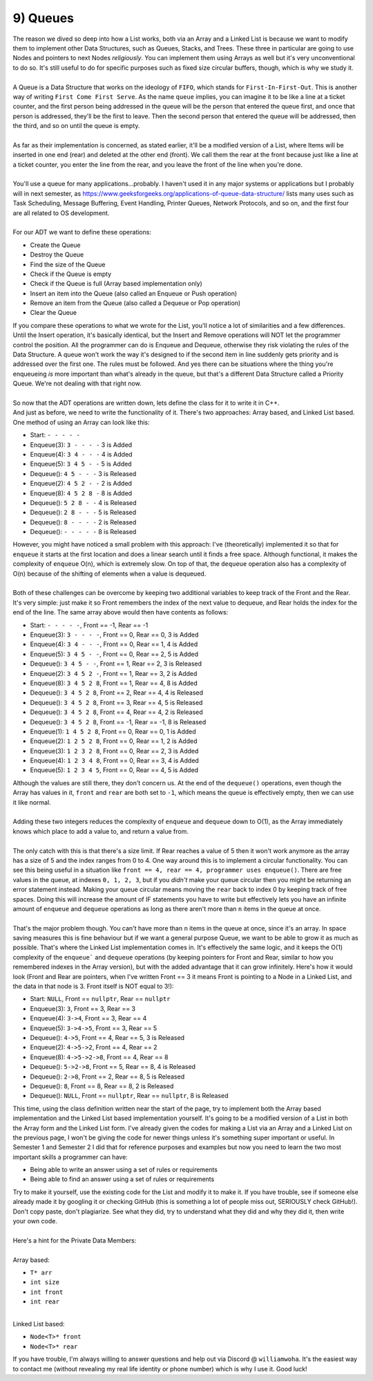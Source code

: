 .. _s3-dsa-t09:

9) Queues
---------

| The reason we dived so deep into how a List works, both via an Array and a Linked List is because we want to modify them to implement other Data Structures, such as Queues, Stacks, and Trees. These three in particular are going to use Nodes and pointers to next Nodes *religiously*. You can implement them using Arrays as well but it's very unconventional to do so. It's still useful to do for specific purposes such as fixed size circular buffers, though, which is why we study it.
|
| A Queue is a Data Structure that works on the ideology of ``FIFO``, which stands for ``First-In-First-Out``. This is another way of writing ``First Come First Serve``. As the name ``queue`` implies, you can imagine it to be like a line at a ticket counter, and the first person being addressed in the queue will be the person that entered the queue first, and once that person is addressed, they'll be the first to leave. Then the second person that entered the queue will be addressed, then the third, and so on until the queue is empty.
|
| As far as their implementation is concerned, as stated earlier, it'll be a modified version of a List, where Items will be inserted in one end (rear) and deleted at the other end (front). We call them the rear at the front because just like a line at a ticket counter, you enter the line from the rear, and you leave the front of the line when you're done. 
|
| You'll use a queue for many applications...probably. I haven't used it in any major systems or applications but I probably will in next semester, as https://www.geeksforgeeks.org/applications-of-queue-data-structure/ lists many uses such as Task Scheduling, Message Buffering, Event Handling, Printer Queues, Network Protocols, and so on, and the first four are all related to OS development.
|
| For our ADT we want to define these operations:
*   Create the Queue
*   Destroy the Queue
*   Find the size of the Queue
*   Check if the Queue is empty
*   Check if the Queue is full (Array based implementation only)
*   Insert an item into the Queue (also called an Enqueue or Push operation)
*   Remove an item from the Queue (also called a Dequeue or Pop operation)
*   Clear the Queue
| If you compare these operations to what we wrote for the List, you'll notice a lot of similarities and a few differences. Until the Insert operation, it's basically identical, but the Insert and Remove operations will NOT let the programmer control the position. All the programmer can do is Enqueue and Dequeue, otherwise they risk violating the rules of the Data Structure. A queue won't work the way it's designed to if the second item in line suddenly gets priority and is addressed over the first one. The rules must be followed. And yes there can be situations where the thing you're enqueueing *is* more important than what's already in the queue, but that's a different Data Structure called a Priority Queue. We're not dealing with that right now.
|
| So now that the ADT operations are written down, lets define the class for it to write it in C++.

.. code-block:: c++
   :linenos:

    template <typename T>
    class Queue {
    public:
        Queue();
        ~Queue();
        int size() const;
        bool isEmpty() const;
        bool isFull() const;
        void enqueue(const T& item);
        T dequeue();
        void clear();
    };

| And just as before, we need to write the functionality of it. There's two approaches: Array based, and Linked List based. One method of using an Array can look like this:
*   Start:      ``- - - - -``
*   Enqueue(3): ``3 - - - -`` 3 is Added
*   Enqueue(4): ``3 4 - - -`` 4 is Added
*   Enqueue(5): ``3 4 5 - -`` 5 is Added
*   Dequeue():  ``4 5 - - -`` 3 is Released
*   Enqueue(2): ``4 5 2 - -`` 2 is Added
*   Enqueue(8): ``4 5 2 8 -`` 8 is Added
*   Dequeue():  ``5 2 8 - -`` 4 is Released
*   Dequeue():  ``2 8 - - -`` 5 is Released
*   Dequeue():  ``8 - - - -`` 2 is Released
*   Dequeue():  ``- - - - -`` 8 is Released
| However, you might have noticed a small problem with this approach: I've (theoretically) implemented it so that for ``enqueue`` it starts at the first location and does a linear search until it finds a free space. Although functional, it makes the complexity of ``enqueue`` O(n), which is extremely slow. On top of that, the ``dequeue`` operation also has a complexity of O(n) because of the shifting of elements when a value is dequeued.
|
| Both of these challenges can be overcome by keeping two additional variables to keep track of the Front and the Rear. It's very simple: just make it so Front remembers the index of the next value to dequeue, and Rear holds the index for the end of the line. The same array above would then have contents as follows:
*   Start:      ``- - - - -``, Front == -1, Rear == -1
*   Enqueue(3): ``3 - - - -``, Front == 0, Rear == 0, 3 is Added
*   Enqueue(4): ``3 4 - - -``, Front == 0, Rear == 1, 4 is Added
*   Enqueue(5): ``3 4 5 - -``, Front == 0, Rear == 2, 5 is Added
*   Dequeue():  ``3 4 5 - -``, Front == 1, Rear == 2, 3 is Released
*   Enqueue(2): ``3 4 5 2 -``, Front == 1, Rear == 3, 2 is Added
*   Enqueue(8): ``3 4 5 2 8``, Front == 1, Rear == 4, 8 is Added
*   Dequeue():  ``3 4 5 2 8``, Front == 2, Rear == 4, 4 is Released
*   Dequeue():  ``3 4 5 2 8``, Front == 3, Rear == 4, 5 is Released
*   Dequeue():  ``3 4 5 2 8``, Front == 4, Rear == 4, 2 is Released
*   Dequeue():  ``3 4 5 2 8``, Front == -1, Rear == -1, 8 is Released 
*   Enqueue(1): ``1 4 5 2 8``, Front == 0, Rear == 0, 1 is Added
*   Enqueue(2): ``1 2 5 2 8``, Front == 0, Rear == 1, 2 is Added
*   Enqueue(3): ``1 2 3 2 8``, Front == 0, Rear == 2, 3 is Added
*   Enqueue(4): ``1 2 3 4 8``, Front == 0, Rear == 3, 4 is Added
*   Enqueue(5): ``1 2 3 4 5``, Front == 0, Rear == 4, 5 is Added
| Although the values are still there, they don't concern us. At the end of the ``dequeue()`` operations, even though the Array has values in it, ``front`` and ``rear`` are both set to ``-1``, which means the queue is effectively empty, then we can use it like normal.
|
| Adding these two integers reduces the complexity of ``enqueue`` and ``dequeue`` down to O(1), as the Array immediately knows which place to add a value to, and return a value from.
|
| The only catch with this is that there's a size limit. If Rear reaches a value of 5 then it won't work anymore as the array has a size of 5 and the index ranges from 0 to 4. One way around this is to implement a circular functionality. You can see this being useful in a situation like ``front == 4, rear == 4, programmer uses enqueue()``. There are free values in the queue, at indexes ``0, 1, 2, 3``, but if you *didn't* make your queue circular then you might be returning an error statement instead. Making your queue circular means moving the ``rear`` back to index 0 by keeping track of free spaces. Doing this will increase the amount of IF statements you have to write but effectively lets you have an infinite amount of ``enqueue`` and ``dequeue`` operations as long as there aren't more than ``n`` items in the queue at once.
|
| That's the major problem though. You can't have more than ``n`` items in the queue at once, since it's an array. In space saving measures this is fine behaviour but if we want a general purpose Queue, we want to be able to grow it as much as possible. That's where the Linked List implementation comes in. It's effectively the same logic, and it keeps the O(1) complexity of the ``enqueue``` and ``dequeue`` operations (by keeping pointers for Front and Rear, similar to how you remembered indexes in the Array version), but with the added advantage that it can grow infinitely. Here's how it would look (Front and Rear are pointers, when I've written Front == 3 it means Front is pointing to a Node in a Linked List, and the data in that node is 3. Front itself is NOT equal to 3!):
*   Start:      ``NULL``,       Front == ``nullptr``, Rear == ``nullptr``
*   Enqueue(3): ``3``,          Front == 3, Rear == 3
*   Enqueue(4): ``3->4``,       Front == 3, Rear == 4
*   Enqueue(5): ``3->4->5``,    Front == 3, Rear == 5
*   Dequeue():  ``4->5``,       Front == 4, Rear == 5, 3 is Released
*   Enqueue(2): ``4->5->2``,    Front == 4, Rear == 2
*   Enqueue(8): ``4->5->2->8``, Front == 4, Rear == 8
*   Dequeue():  ``5->2->8``,    Front == 5, Rear == 8, 4 is Released
*   Dequeue():  ``2->8``,       Front == 2, Rear == 8, 5 is Released
*   Dequeue():  ``8``,          Front == 8, Rear == 8, 2 is Released
*   Dequeue():  ``NULL``,       Front == ``nullptr``, Rear == ``nullptr``, 8 is Released
| This time, using the class definition written near the start of the page, try to implement both the Array based implementation and the Linked List based implementation yourself. It's going to be a modified version of a List in both the Array form and the Linked List form. I've already given the codes for making a List via an Array and a Linked List on the previous page, I won't be giving the code for newer things unless it's something super important or useful. In Semester 1 and Semester 2 I did that for reference purposes and examples but now you need to learn the two most important skills a programmer can have:
*   Being able to write an answer using a set of rules or requirements
*   Being able to find an answer using a set of rules or requirements
| Try to make it yourself, use the existing code for the List and modify it to make it. If you have trouble, see if someone else already made it by googling it or checking GitHub (this is something a lot of people miss out, SERIOUSLY check GitHub!). Don't copy paste, don't plagiarize. See what they did, try to understand what they did and why they did it, then write your own code.
|
| Here's a hint for the Private Data Members:
|
| Array based:
*   ``T* arr``
*   ``int size``
*   ``int front``
*   ``int rear``
|
| Linked List based:
*   ``Node<T>* front``
*   ``Node<T>* rear``
| If you have trouble, I'm always willing to answer questions and help out via Discord @ ``williamwoha``. It's the easiest way to contact me (without revealing my real life identity or phone number) which is why I use it. Good luck!